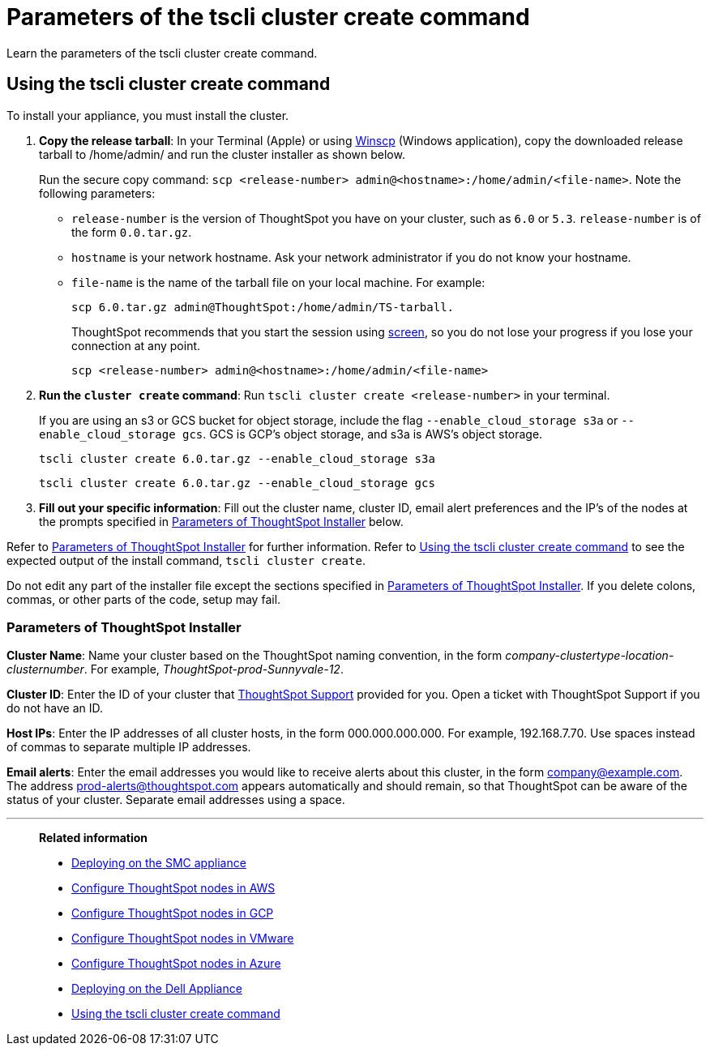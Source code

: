 = Parameters of the tscli cluster create command
:last_updated: ["12/19/2019"]
:linkattrs:

Learn the parameters of the tscli cluster create command.

[#using-cluster-create]
== Using the tscli cluster create command

To install your appliance, you must install the cluster.

. *Copy the release tarball*: In your Terminal (Apple) or using https://winscp.net/eng/index.php[Winscp,window=_blank] (Windows application), copy the downloaded release tarball to /home/admin/ and run the cluster installer as shown below.
+
Run the secure copy command: `scp <release-number> admin@<hostname>:/home/admin/<file-name>`.
Note the following parameters:
+
** `release-number` is the version of ThoughtSpot you have on your cluster, such as `6.0` or `5.3`.
`release-number` is of the form `0.0.tar.gz`.
** `hostname` is your network hostname.
Ask your network administrator if you do not know your hostname.
** `file-name` is the name of the tarball file on your local machine.
For example:
+
[source]
----
scp 6.0.tar.gz admin@ThoughtSpot:/home/admin/TS-tarball.
----
+
ThoughtSpot recommends that you start the session using https://linux.die.net/man/1/screen[screen,window=_blank], so you do not lose your progress if you lose your connection at any point.
+
[source]
----
scp <release-number> admin@<hostname>:/home/admin/<file-name>
----
. *Run the `cluster create` command*: Run `tscli cluster create <release-number>` in your terminal.
+
If you are using an s3 or GCS bucket for object storage, include the flag `--enable_cloud_storage s3a` or `--enable_cloud_storage gcs`.
GCS is GCP's object storage, and s3a is AWS's object storage.
+
[source,tscli]
----
tscli cluster create 6.0.tar.gz --enable_cloud_storage s3a
----
+
[source,tscli]
----
tscli cluster create 6.0.tar.gz --enable_cloud_storage gcs
----

. *Fill out your specific information*: Fill out the cluster name, cluster ID, email alert preferences and the IP's of the nodes at the prompts specified in xref:parameters-cluster-create.adoc#parameters-cluster-create[Parameters of ThoughtSpot Installer] below.

Refer to xref:parameters-cluster-create.adoc#parameters-cluster-create[Parameters of ThoughtSpot Installer] for further information.
Refer to xref:cluster-create.adoc[Using the tscli cluster create command] to see the expected output of the install command, `tscli cluster create`.

Do not edit any part of the installer file except the sections specified in xref:parameters-cluster-create.adoc#parameters-cluster-create[Parameters of ThoughtSpot Installer].
If you delete colons, commas, or other parts of the code, setup may fail.

[#parameters-cluster-create]
=== Parameters of ThoughtSpot Installer

*Cluster Name*: Name your cluster based on the ThoughtSpot naming convention, in the form _company-clustertype-location-clusternumber_.
For example, _ThoughtSpot-prod-Sunnyvale-12_.

*Cluster ID*: Enter the ID of your cluster that xref:contact.adoc[ThoughtSpot Support] provided for you.
Open a ticket with ThoughtSpot Support if you do not have an ID.

*Host IPs*:	Enter the IP addresses of all cluster hosts, in the form 000.000.000.000.
For example, 192.168.7.70.
Use spaces instead of commas to separate multiple IP addresses.

*Email alerts*:	Enter the email addresses you would like to receive alerts about this cluster, in the form company@example.com.
The address prod-alerts@thoughtspot.com appears automatically and should remain, so that ThoughtSpot can be aware of the status of your cluster.
Separate email addresses using a space.

'''
> **Related information**
>
> * xref:installing-the-smc.adoc[Deploying on the SMC appliance]
> * xref:installing-aws.adoc[Configure ThoughtSpot nodes in AWS]
> * xref:installing-gcp.adoc[Configure ThoughtSpot nodes in GCP]
> * xref:installing-vmware.adoc[Configure ThoughtSpot nodes in VMware]
> * xref:installing-azure.adoc[Configure ThoughtSpot nodes in Azure]
> * xref:installing-dell.adoc[Deploying on the Dell Appliance]
> * xref:cluster-create.adoc[Using the tscli cluster create command]
